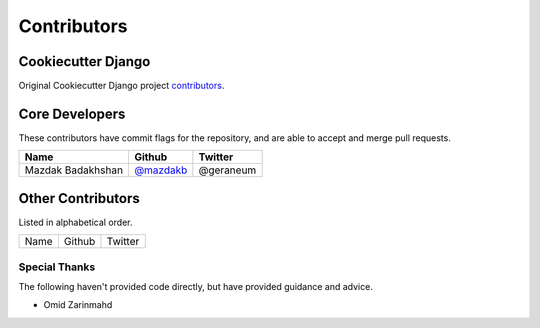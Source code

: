 Contributors
============

Cookiecutter Django
-------------------

Original Cookiecutter Django project `contributors`_.

.. _contributors: https://github.com/pydanny/cookiecutter-django/blob/master/CONTRIBUTORS.rst

Core Developers
---------------

These contributors have commit flags for the repository,
and are able to accept and merge pull requests.

=========================== ================ ===========
Name                        Github           Twitter
=========================== ================ ===========
Mazdak Badakhshan           `@mazdakb`_      @geraneum
=========================== ================ ===========

.. _@mazdakb: https://github.com/mazdakb

Other Contributors
------------------

Listed in alphabetical order.

========================== ============================ ==============
  Name                     Github                        Twitter
========================== ============================ ==============

Special Thanks
~~~~~~~~~~~~~~

The following haven't provided code directly, but have provided guidance and advice.

* Omid Zarinmahd
